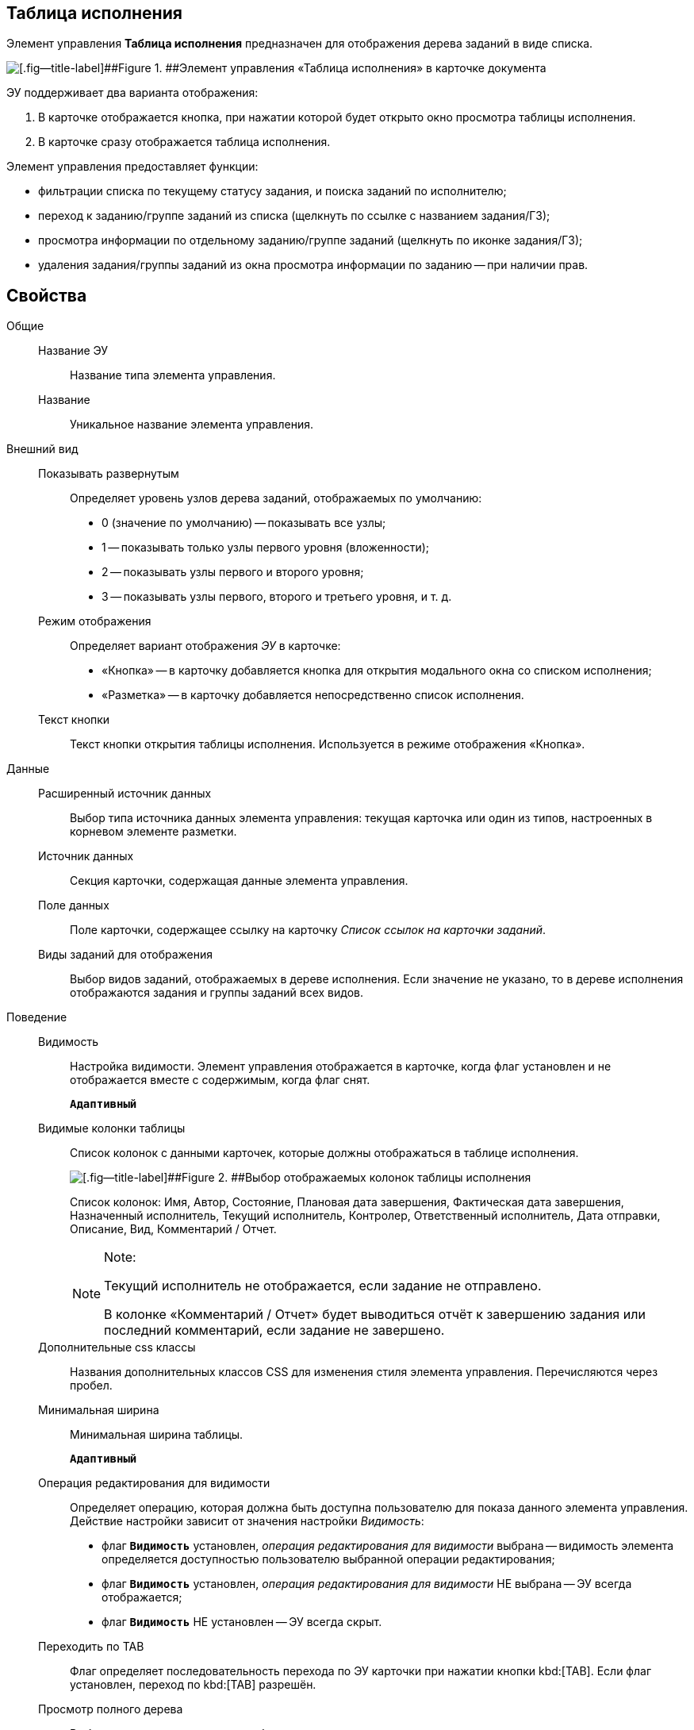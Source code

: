 
== Таблица исполнения

Элемент управления [.ph .uicontrol]*Таблица исполнения* предназначен для отображения дерева заданий в виде списка.

image::ct_tasktable_sample.png[[.fig--title-label]##Figure 1. ##Элемент управления «Таблица исполнения» в карточке документа]

ЭУ поддерживает два варианта отображения:

. В карточке отображается кнопка, при нажатии которой будет открыто окно просмотра таблицы исполнения.
. В карточке сразу отображается таблица исполнения.

Элемент управления предоставляет функции:

* фильтрации списка по текущему статусу задания, и поиска заданий по исполнителю;
* переход к заданию/группе заданий из списка (щелкнуть по ссылке с названием задания/ГЗ);
* просмотра информации по отдельному заданию/группе заданий (щелкнуть по иконке задания/ГЗ);
* удаления задания/группы заданий из окна просмотра информации по заданию -- при наличии прав.

== Свойства

Общие::
Название ЭУ:::
Название типа элемента управления.
Название:::
Уникальное название элемента управления.
Внешний вид::
Показывать развернутым:::
Определяет уровень узлов дерева заданий, отображаемых по умолчанию:
+
* 0 (значение по умолчанию) -- показывать все узлы;
* 1 -- показывать только узлы первого уровня (вложенности);
* 2 -- показывать узлы первого и второго уровня;
* 3 -- показывать узлы первого, второго и третьего уровня, и т. д.
Режим отображения:::
Определяет вариант отображения [.dfn .term]_ЭУ_ в карточке:
+
* «Кнопка» -- в карточку добавляется кнопка для открытия модального окна со списком исполнения;
* «Разметка» -- в карточку добавляется непосредственно список исполнения.
Текст кнопки:::
Текст кнопки открытия таблицы исполнения. Используется в режиме отображения «Кнопка».
Данные::
Расширенный источник данных:::
Выбор типа источника данных элемента управления: текущая карточка или один из типов, настроенных в корневом элементе разметки.
Источник данных:::
Секция карточки, содержащая данные элемента управления.
Поле данных:::
Поле карточки, содержащее ссылку на карточку [.dfn .term]_Список ссылок на карточки заданий_.
Виды заданий для отображения:::
Выбор видов заданий, отображаемых в дереве исполнения. Если значение не указано, то в дереве исполнения отображаются задания и группы заданий всех видов.
Поведение::
Видимость:::
Настройка видимости. Элемент управления отображается в карточке, когда флаг установлен и не отображается вместе с содержимым, когда флаг снят.
+
`*Адаптивный*`
Видимые колонки таблицы:::
Список колонок с данными карточек, которые должны отображаться в таблице исполнения.
+
image::tasksTable_collumns.png[[.fig--title-label]##Figure 2. ##Выбор отображаемых колонок таблицы исполнения]
+
Список колонок: Имя, Автор, Состояние, Плановая дата завершения, Фактическая дата завершения, Назначенный исполнитель, Текущий исполнитель, Контролер, Ответственный исполнитель, Дата отправки, Описание, Вид, Комментарий / Отчет.
+
[NOTE]
====
[.note__title]#Note:#

Текущий исполнитель не отображается, если задание не отправлено.

В колонке «Комментарий / Отчет» будет выводиться отчёт к завершению задания или последний комментарий, если задание не завершено.
====
Дополнительные css классы:::
Названия дополнительных классов CSS для изменения стиля элемента управления. Перечисляются через пробел.
Минимальная ширина:::
Минимальная ширина таблицы.
+
`*Адаптивный*`
Операция редактирования для видимости:::
Определяет операцию, которая должна быть доступна пользователю для показа данного элемента управления. Действие настройки зависит от значения настройки [.dfn .term]_Видимость_:
+
* флаг `*Видимость*` установлен, [.dfn .term]_операция редактирования для видимости_ выбрана -- видимость элемента определяется доступностью пользователю выбранной операции редактирования;
* флаг `*Видимость*` установлен, [.dfn .term]_операция редактирования для видимости_ НЕ выбрана -- ЭУ всегда отображается;
* флаг `*Видимость*` НЕ установлен -- ЭУ всегда скрыт.
Переходить по TAB:::
Флаг определяет последовательность перехода по ЭУ карточки при нажатии кнопки kbd:[TAB]. Если флаг установлен, переход по kbd:[TAB] разрешён.
Просмотр полного дерева:::
Выбор операции, которая должна быть доступна пользователю для возможности просмотра полного дерева заданий.
+
По умолчанию у пользователя в заданиях и группах заданий в таблице исполнения отображаются только текущее задание и его подчиненные задания. Чтобы просмотреть полное дерево исполнения (с родительскими заданиями) пользователю нужно нажать кнопку переключения режима, которая скрыта, если пользователю недоступна операция, указанная в данной настройке. Если операция не указана, то кнопка переключения режима отображения таблицы исполнения будет доступна всегда.
Режим открытия:::
Определяет способ открытия ссылки:
+
* «Текущая вкладка» -- ссылка будет открыта в текущей вкладке;
* «Новая вкладка» -- ссылка будет открыта в новой вкладке;
* «Новое окно браузера» -- ссылка будет открыта в новом окне веб-браузера.
Режим отображения группы из 1 задания:::
Определяет вариант отображения в таблице исполнения группы заданий, содержащей единственное задание:
+
* «Отображать оба» (значение по умолчанию) -- должна быть показаны группа заданий и её единственное задание;
* «Группа» -- должна отображаться только группа заданий;
* «Задание» -- должно отображаться только задание группы.
Стандартный css класс:::
Название CSS класса, в котором определен стандартный стиль элемента управления.
События::
Перед удалением строки:::
Вызывается при использовании функции удаления задания/группы заданий.
После удаления строки:::
Вызывается после удаления задания/группы заданий.
При наведении курсора:::
Вызывается при входе курсора мыши в область элемента управления.
При отведении курсора:::
Вызывается, когда курсор мыши покидает область элемента управления.
При щелчке:::
Вызывается при щелчке мыши по любой области элемента управления.
